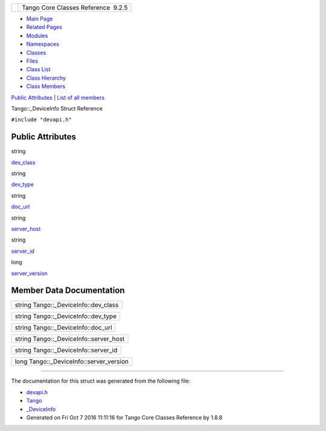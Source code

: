 +----------+---------------------------------------+
| |Logo|   | Tango Core Classes Reference  9.2.5   |
+----------+---------------------------------------+

-  `Main Page <../../index.html>`__
-  `Related Pages <../../pages.html>`__
-  `Modules <../../modules.html>`__
-  `Namespaces <../../namespaces.html>`__
-  `Classes <../../annotated.html>`__
-  `Files <../../files.html>`__

-  `Class List <../../annotated.html>`__
-  `Class Hierarchy <../../inherits.html>`__
-  `Class Members <../../functions.html>`__

`Public Attributes <#pub-attribs>`__ \| `List of all
members <../../d6/dd1/structTango_1_1__DeviceInfo-members.html>`__

Tango::\_DeviceInfo Struct Reference

``#include "devapi.h"``

Public Attributes
-----------------

string 

`dev\_class <../../d2/d46/structTango_1_1__DeviceInfo.html#adeee0b4e5ba2ea180afbf2e22211d3b2>`__

 

string 

`dev\_type <../../d2/d46/structTango_1_1__DeviceInfo.html#a24c77497253a5b2c35e976de5680f05d>`__

 

string 

`doc\_url <../../d2/d46/structTango_1_1__DeviceInfo.html#a437472a3c6a1dbbbf7125180577e3e88>`__

 

string 

`server\_host <../../d2/d46/structTango_1_1__DeviceInfo.html#a161e8a72fc4ee3812548f95ef9f1c209>`__

 

string 

`server\_id <../../d2/d46/structTango_1_1__DeviceInfo.html#a2e7d98036dafa968ebef16982f49677b>`__

 

long 

`server\_version <../../d2/d46/structTango_1_1__DeviceInfo.html#a45899619243d8a7e3a91fe46a6db12b3>`__

 

Member Data Documentation
-------------------------

+------------------------------------------+
| string Tango::\_DeviceInfo::dev\_class   |
+------------------------------------------+

+-----------------------------------------+
| string Tango::\_DeviceInfo::dev\_type   |
+-----------------------------------------+

+----------------------------------------+
| string Tango::\_DeviceInfo::doc\_url   |
+----------------------------------------+

+--------------------------------------------+
| string Tango::\_DeviceInfo::server\_host   |
+--------------------------------------------+

+------------------------------------------+
| string Tango::\_DeviceInfo::server\_id   |
+------------------------------------------+

+---------------------------------------------+
| long Tango::\_DeviceInfo::server\_version   |
+---------------------------------------------+

--------------

The documentation for this struct was generated from the following file:

-  `devapi.h <../../d9/ddc/devapi_8h_source.html>`__

-  `Tango <../../de/ddf/namespaceTango.html>`__
-  `\_DeviceInfo <../../d2/d46/structTango_1_1__DeviceInfo.html>`__
-  Generated on Fri Oct 7 2016 11:11:16 for Tango Core Classes Reference
   by |doxygen| 1.8.8

.. |Logo| image:: ../../logo.jpg
.. |doxygen| image:: ../../doxygen.png
   :target: http://www.doxygen.org/index.html
